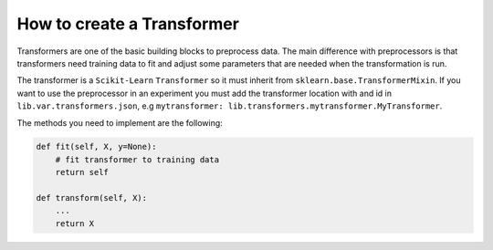 ###################################
How to create a Transformer
###################################

Transformers are one of the basic building blocks to preprocess data.
The main difference with preprocessors is that transformers need training data to fit and adjust some parameters that are needed when the transformation is run.

The transformer is a ``Scikit-Learn`` ``Transformer`` so it must inherit from ``sklearn.base.TransformerMixin``.
If you want to use the preprocessor in an experiment you must add the transformer location with and id in ``lib.var.transformers.json``, e.g ``mytransformer: lib.transformers.mytransformer.MyTransformer``.

The methods you need to implement are the following:

.. code-block:: python

    def fit(self, X, y=None):
        # fit transformer to training data
        return self

    def transform(self, X):
        ...
        return X
